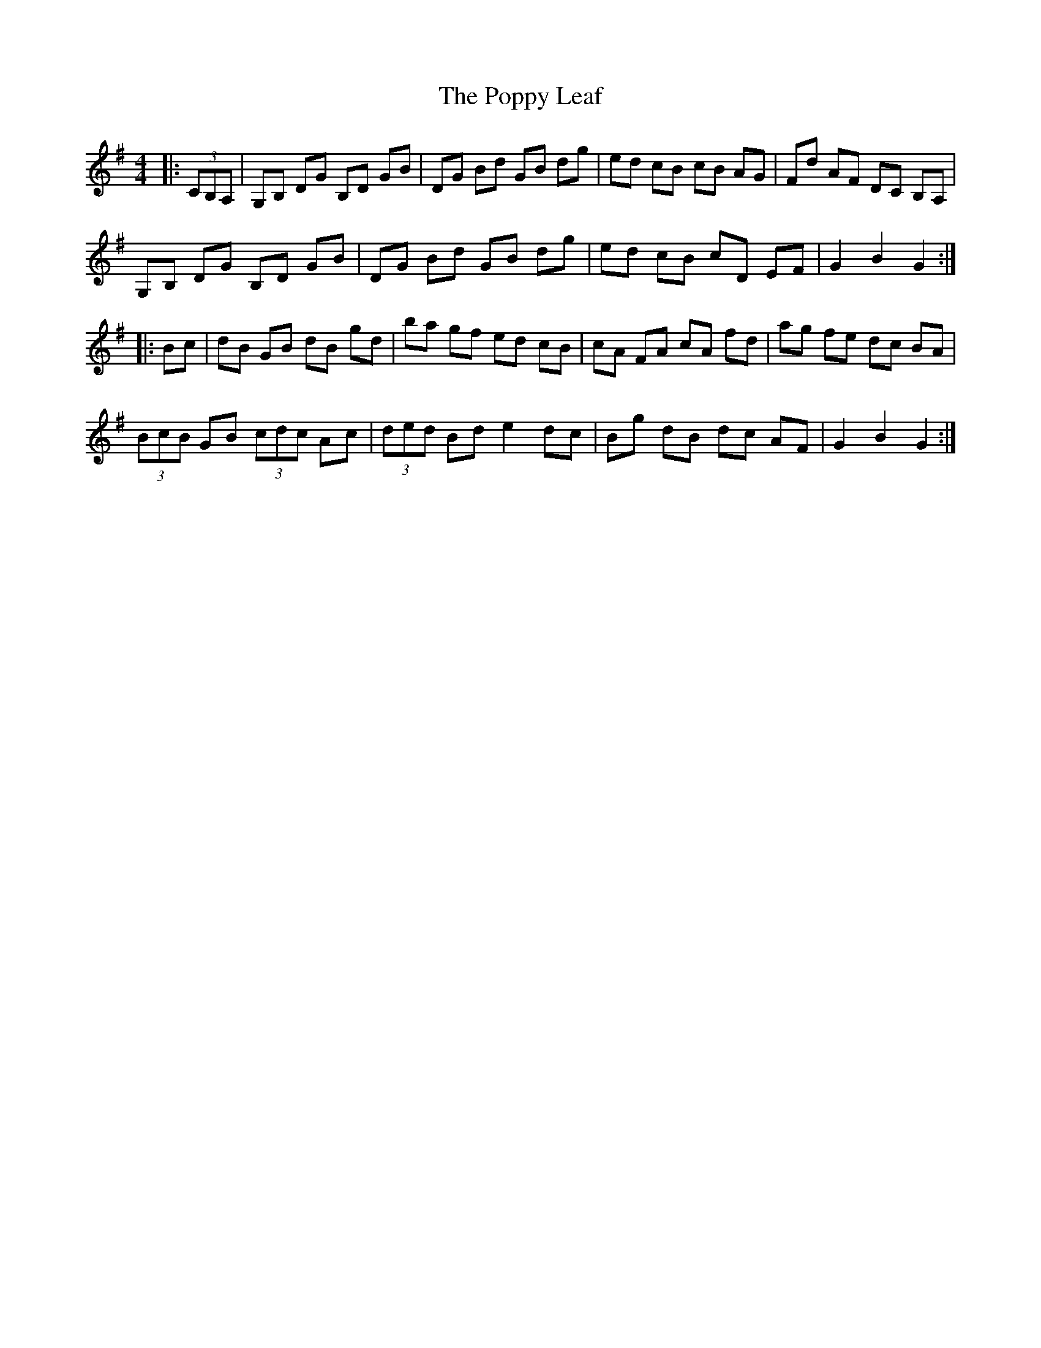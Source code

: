 X: 32825
T: Poppy Leaf, The
R: hornpipe
M: 4/4
K: Gmajor
|:(3CB,A,|G,B, DG B,D GB|DG Bd GB dg|ed cB cB AG|Fd AF DC B,A,|
G,B, DG B,D GB|DG Bd GB dg|ed cB cD EF|G2 B2 G2:|
|:Bc|dB GB dB gd|ba gf ed cB|cA FA cA fd|ag fe dc BA|
(3BcB GB (3cdc Ac|(3ded Bd e2 dc|Bg dB dc AF|G2 B2 G2:|

